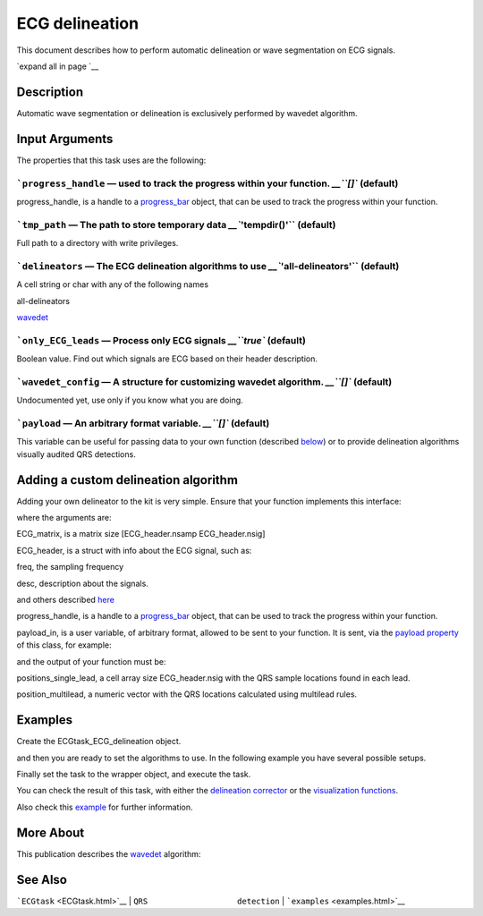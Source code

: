 
ECG delineation
===============

This document describes how to perform automatic delineation or wave
segmentation on ECG signals.

`expand all in page `__

 

Description
-----------

Automatic wave segmentation or delineation is exclusively performed by
wavedet algorithm.

 

Input Arguments
---------------

The properties that this task uses are the following:

```progress_handle`` — used to track the progress within your function. `__\ ``[]`` (default)
~~~~~~~~~~~~~~~~~~~~~~~~~~~~~~~~~~~~~~~~~~~~~~~~~~~~~~~~~~~~~~~~~~~~~~~~~~~~~~~~~~~~~~~~~~~~~~~~~~~~~~~~~~~~~~~~~~

progress\_handle, is a handle to a `progress\_bar <progress_bar.htm>`__
object, that can be used to track the progress within your function.

```tmp_path`` — The path to store temporary data `__\ ``'tempdir()'`` (default)
~~~~~~~~~~~~~~~~~~~~~~~~~~~~~~~~~~~~~~~~~~~~~~~~~~~~~~~~~~~~~~~~~~~~~~~~~~~~~~~~~~~~~~~~~~~~~~~~~~~~

Full path to a directory with write privileges.

```delineators`` — The ECG delineation algorithms to use `__\ ``'all-delineators'`` (default)
~~~~~~~~~~~~~~~~~~~~~~~~~~~~~~~~~~~~~~~~~~~~~~~~~~~~~~~~~~~~~~~~~~~~~~~~~~~~~~~~~~~~~~~~~~~~~~~~~~~~~~~~~~~~~~~~~~

A cell string or char with any of the following names

all-delineators

`wavedet <http://diec.unizar.es/~laguna/personal/publicaciones/wavedet_tbme04.pdf>`__

 

```only_ECG_leads`` — Process only ECG signals `__\ ``true`` (default)
~~~~~~~~~~~~~~~~~~~~~~~~~~~~~~~~~~~~~~~~~~~~~~~~~~~~~~~~~~~~~~~~~~~~~~~~~~~~~~~~~~~~~~~~~~~

Boolean value. Find out which signals are ECG based on their header
description.

```wavedet_config`` — A structure for customizing wavedet algorithm. `__\ ``[]`` (default)
~~~~~~~~~~~~~~~~~~~~~~~~~~~~~~~~~~~~~~~~~~~~~~~~~~~~~~~~~~~~~~~~~~~~~~~~~~~~~~~~~~~~~~~~~~~~~~~~~~~~~~~~~~~~~~~

Undocumented yet, use only if you know what you are doing.

```payload`` — An arbitrary format variable. `__\ ``[]`` (default)
~~~~~~~~~~~~~~~~~~~~~~~~~~~~~~~~~~~~~~~~~~~~~~~~~~~~~~~~~~~~~~~~~~~~~~~~~~~~~~~~~~~~~~~

This variable can be useful for passing data to your own function
(described `below <#Adding_a_custom_detection_algorithm>`__) or to
provide delineation algorithms visually audited QRS detections.

 

Adding a custom delineation algorithm
-------------------------------------

Adding your own delineator to the kit is very simple. Ensure that your
function implements this interface:

.. code::
    function [positions_single_lead, position_multilead] = your_ECG_delineation( ECG_matrix, ECG_header, progress_handle, payload_in)  
                            

where the arguments are:

ECG\_matrix, is a matrix size [ECG\_header.nsamp ECG\_header.nsig]

ECG\_header, is a struct with info about the ECG signal, such as:

freq, the sampling frequency

desc, description about the signals.

and others described `here <Copy_of_ECGtask.htm>`__

progress\_handle, is a handle to a `progress\_bar <progress_bar.htm>`__
object, that can be used to track the progress within your function.

payload\_in, is a user variable, of arbitrary format, allowed to be sent
to your function. It is sent, via the `payload
property <#payload_prop>`__ of this class, for example:

.. code::
        % One variable
        this_ECG_wrapper.ECGtaskHandle.payload = your_variable;
        
        % Several variables with a cell container
        this_ECG_wrapper.ECGtaskHandle.payload = {your_var1 your_var2};
        
        % Or the result of a previous task, in this case QRS manual correction (if available)
        % or the automatic detection if not.
        cached_filenames = this_ECG_wrapper.GetCahchedFileName({'QRS_corrector' 'QRS_detection'});
        this_ECG_wrapper.ECGtaskHandle.payload = load(cached_filenames);

and the output of your function must be:

positions\_single\_lead, a cell array size ECG\_header.nsig with the QRS
sample locations found in each lead.

position\_multilead, a numeric vector with the QRS locations calculated
using multilead rules.

Examples
--------

Create the ECGtask\_ECG\_delineation object.

.. code::
    % with the task name
        ECG_w.ECGtaskHandle = 'ECG_delineation';
    % or create an specific handle to have more control
        ECGt = ECGtask_ECG_delineation();

and then you are ready to set the algorithms to use. In the following
example you have several possible setups.

.. code::
    % select an specific algorithm. Default: Run all detectors
            ECGt.delineators = 'wavedet'; % Wavedet algorithm based on
            ECGt.delineators = 'user:your_delineator_func_name';    % "your_delineator_func_name" can be your own delineator.
            ECGt.delineators = {'wavedet' 'user:your_delineator_func_name'};
                            

Finally set the task to the wrapper object, and execute the task.

.. code::
            ECG_w.ECGtaskHandle= ECGt; % set the ECG task
            ECG_w.Run();

You can check the result of this task, with either the `delineation
corrector <ECG_delineation_corrector.htm>`__ or the `visualization
functions <plot_ecg_strip.htm>`__.

Also check this `example <examples.html#ECG_automatic_delineation>`__
for further information.

 

More About
----------

This publication describes the
`wavedet <http://diec.unizar.es/~laguna/personal/publicaciones/wavedet_tbme04.pdf>`__
algorithm:

See Also
--------

```ECGtask`` <ECGtask.html>`__ \| ``QRS                   detection`` \|
```examples`` <examples.html>`__

